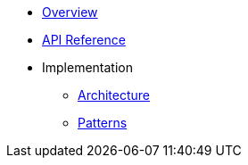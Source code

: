 * xref:index.adoc[Overview]
* xref:api-reference.adoc[API Reference]
* Implementation
** xref:implementation/architecture.adoc[Architecture]
** xref:implementation/patterns.adoc[Patterns]
